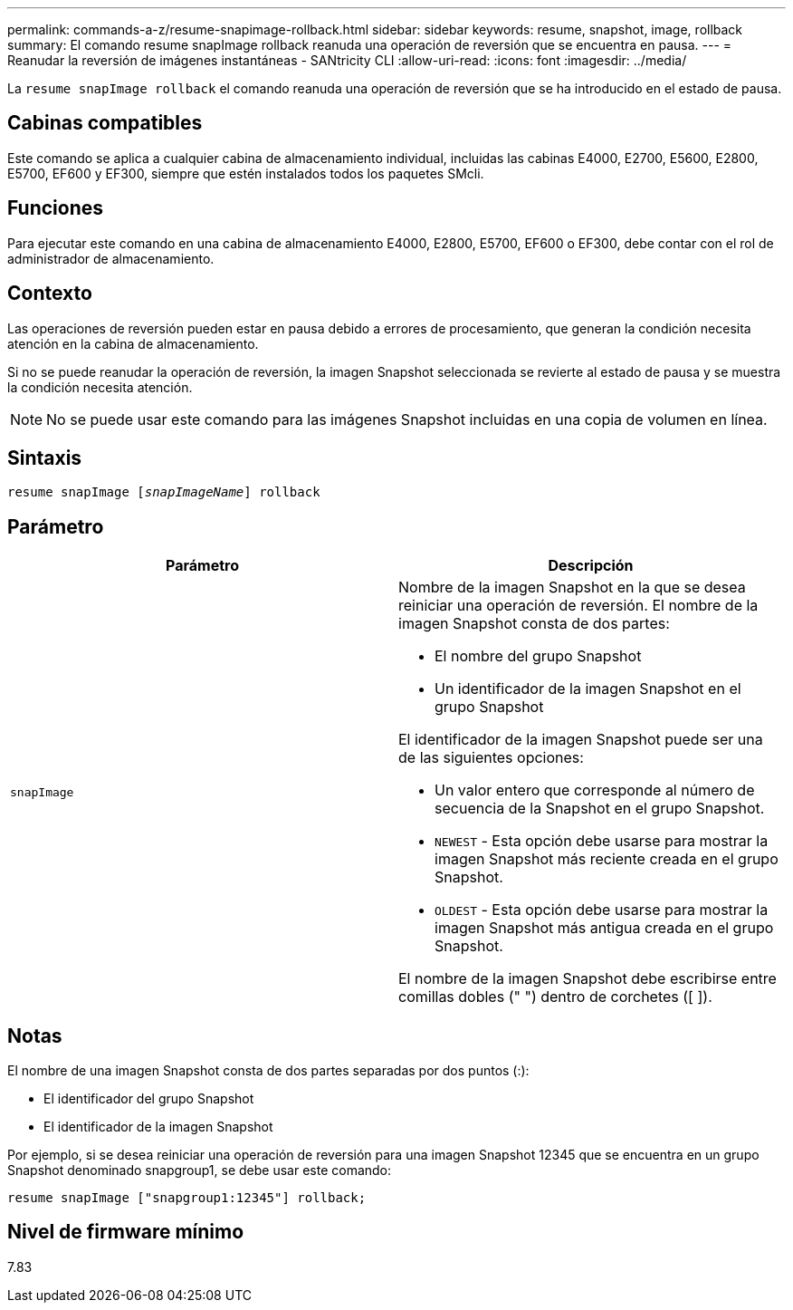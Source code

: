 ---
permalink: commands-a-z/resume-snapimage-rollback.html 
sidebar: sidebar 
keywords: resume, snapshot, image, rollback 
summary: El comando resume snapImage rollback reanuda una operación de reversión que se encuentra en pausa. 
---
= Reanudar la reversión de imágenes instantáneas - SANtricity CLI
:allow-uri-read: 
:icons: font
:imagesdir: ../media/


[role="lead"]
La `resume snapImage rollback` el comando reanuda una operación de reversión que se ha introducido en el estado de pausa.



== Cabinas compatibles

Este comando se aplica a cualquier cabina de almacenamiento individual, incluidas las cabinas E4000, E2700, E5600, E2800, E5700, EF600 y EF300, siempre que estén instalados todos los paquetes SMcli.



== Funciones

Para ejecutar este comando en una cabina de almacenamiento E4000, E2800, E5700, EF600 o EF300, debe contar con el rol de administrador de almacenamiento.



== Contexto

Las operaciones de reversión pueden estar en pausa debido a errores de procesamiento, que generan la condición necesita atención en la cabina de almacenamiento.

Si no se puede reanudar la operación de reversión, la imagen Snapshot seleccionada se revierte al estado de pausa y se muestra la condición necesita atención.

[NOTE]
====
No se puede usar este comando para las imágenes Snapshot incluidas en una copia de volumen en línea.

====


== Sintaxis

[source, cli, subs="+macros"]
----
resume snapImage pass:quotes[[_snapImageName_]] rollback
----


== Parámetro

|===
| Parámetro | Descripción 


 a| 
`snapImage`
 a| 
Nombre de la imagen Snapshot en la que se desea reiniciar una operación de reversión. El nombre de la imagen Snapshot consta de dos partes:

* El nombre del grupo Snapshot
* Un identificador de la imagen Snapshot en el grupo Snapshot


El identificador de la imagen Snapshot puede ser una de las siguientes opciones:

* Un valor entero que corresponde al número de secuencia de la Snapshot en el grupo Snapshot.
* `NEWEST` - Esta opción debe usarse para mostrar la imagen Snapshot más reciente creada en el grupo Snapshot.
* `OLDEST` - Esta opción debe usarse para mostrar la imagen Snapshot más antigua creada en el grupo Snapshot.


El nombre de la imagen Snapshot debe escribirse entre comillas dobles (" ") dentro de corchetes ([ ]).

|===


== Notas

El nombre de una imagen Snapshot consta de dos partes separadas por dos puntos (:):

* El identificador del grupo Snapshot
* El identificador de la imagen Snapshot


Por ejemplo, si se desea reiniciar una operación de reversión para una imagen Snapshot 12345 que se encuentra en un grupo Snapshot denominado snapgroup1, se debe usar este comando:

[listing]
----
resume snapImage ["snapgroup1:12345"] rollback;
----


== Nivel de firmware mínimo

7.83
